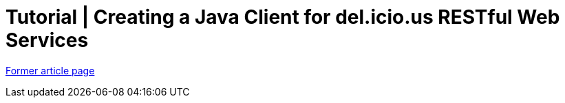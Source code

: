 // 
//     Licensed to the Apache Software Foundation (ASF) under one
//     or more contributor license agreements.  See the NOTICE file
//     distributed with this work for additional information
//     regarding copyright ownership.  The ASF licenses this file
//     to you under the Apache License, Version 2.0 (the
//     "License"); you may not use this file except in compliance
//     with the License.  You may obtain a copy of the License at
// 
//       http://www.apache.org/licenses/LICENSE-2.0
// 
//     Unless required by applicable law or agreed to in writing,
//     software distributed under the License is distributed on an
//     "AS IS" BASIS, WITHOUT WARRANTIES OR CONDITIONS OF ANY
//     KIND, either express or implied.  See the License for the
//     specific language governing permissions and limitations
//     under the License.
//

= Tutorial | Creating a Java Client for del.icio.us RESTful Web Services
:page-layout: wikimenu
:page-tags: wik
:jbake-status: published
:keywords: Apache NetBeans wiki JavaClientForDeliciousUsingNetBeans
:description: Apache NetBeans wiki JavaClientForDeliciousUsingNetBeans
:toc: left
:toc-title:
:page-syntax: true


link:https://web.archive.org/web/20170726231444/wiki.netbeans.org/JavaClientForDeliciousUsingNetBeans[Former article page]
